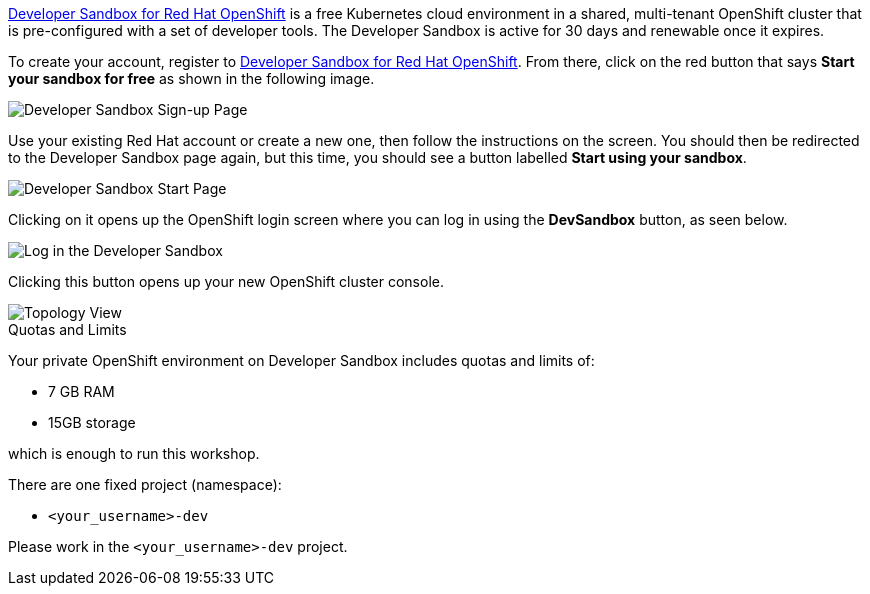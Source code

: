 https://developers.redhat.com/developer-sandbox[Developer Sandbox for Red Hat OpenShift,window='_blank'] is a free Kubernetes cloud environment in a shared, multi-tenant OpenShift cluster that is pre-configured with a set of developer tools. The Developer Sandbox is active for 30 days and renewable once it expires. 

To create your account, register to https://developers.redhat.com/developer-sandbox[Developer Sandbox for Red Hat OpenShift,window='_blank']. From there, click on the red button that says **Start your sandbox for free** as shown in the following image.

image::https://raw.githubusercontent.com/redhat-developer-demos/rhd-tutorial-common/main/images/devsandbox-signup.png[Developer Sandbox Sign-up Page]

Use your existing Red Hat account or create a new one, then follow the instructions on the screen. You should then be redirected to the Developer Sandbox page again, but this time, you should see a button labelled **Start using your sandbox**. 

image::https://raw.githubusercontent.com/redhat-developer-demos/rhd-tutorial-common/main/images/devsandbox-start.png[Developer Sandbox Start Page]

Clicking on it opens up the OpenShift login screen where you can log in using the **DevSandbox** button, as seen below.

image::https://raw.githubusercontent.com/redhat-developer-demos/rhd-tutorial-common/main/images/devsandbox-login.png[Log in the Developer Sandbox]

Clicking this button opens up your new OpenShift cluster console.

image::https://raw.githubusercontent.com/redhat-developer-demos/rhd-tutorial-common/main/images/devsandbox-topology-view.png[Topology View]

.Quotas and Limits
****
Your private OpenShift environment on Developer Sandbox includes quotas and limits of:

* 7 GB RAM
* 15GB storage

which is enough to run this workshop.

There are one fixed project (namespace):

* `<your_username>-dev`

Please work in the `<your_username>-dev` project.
****

